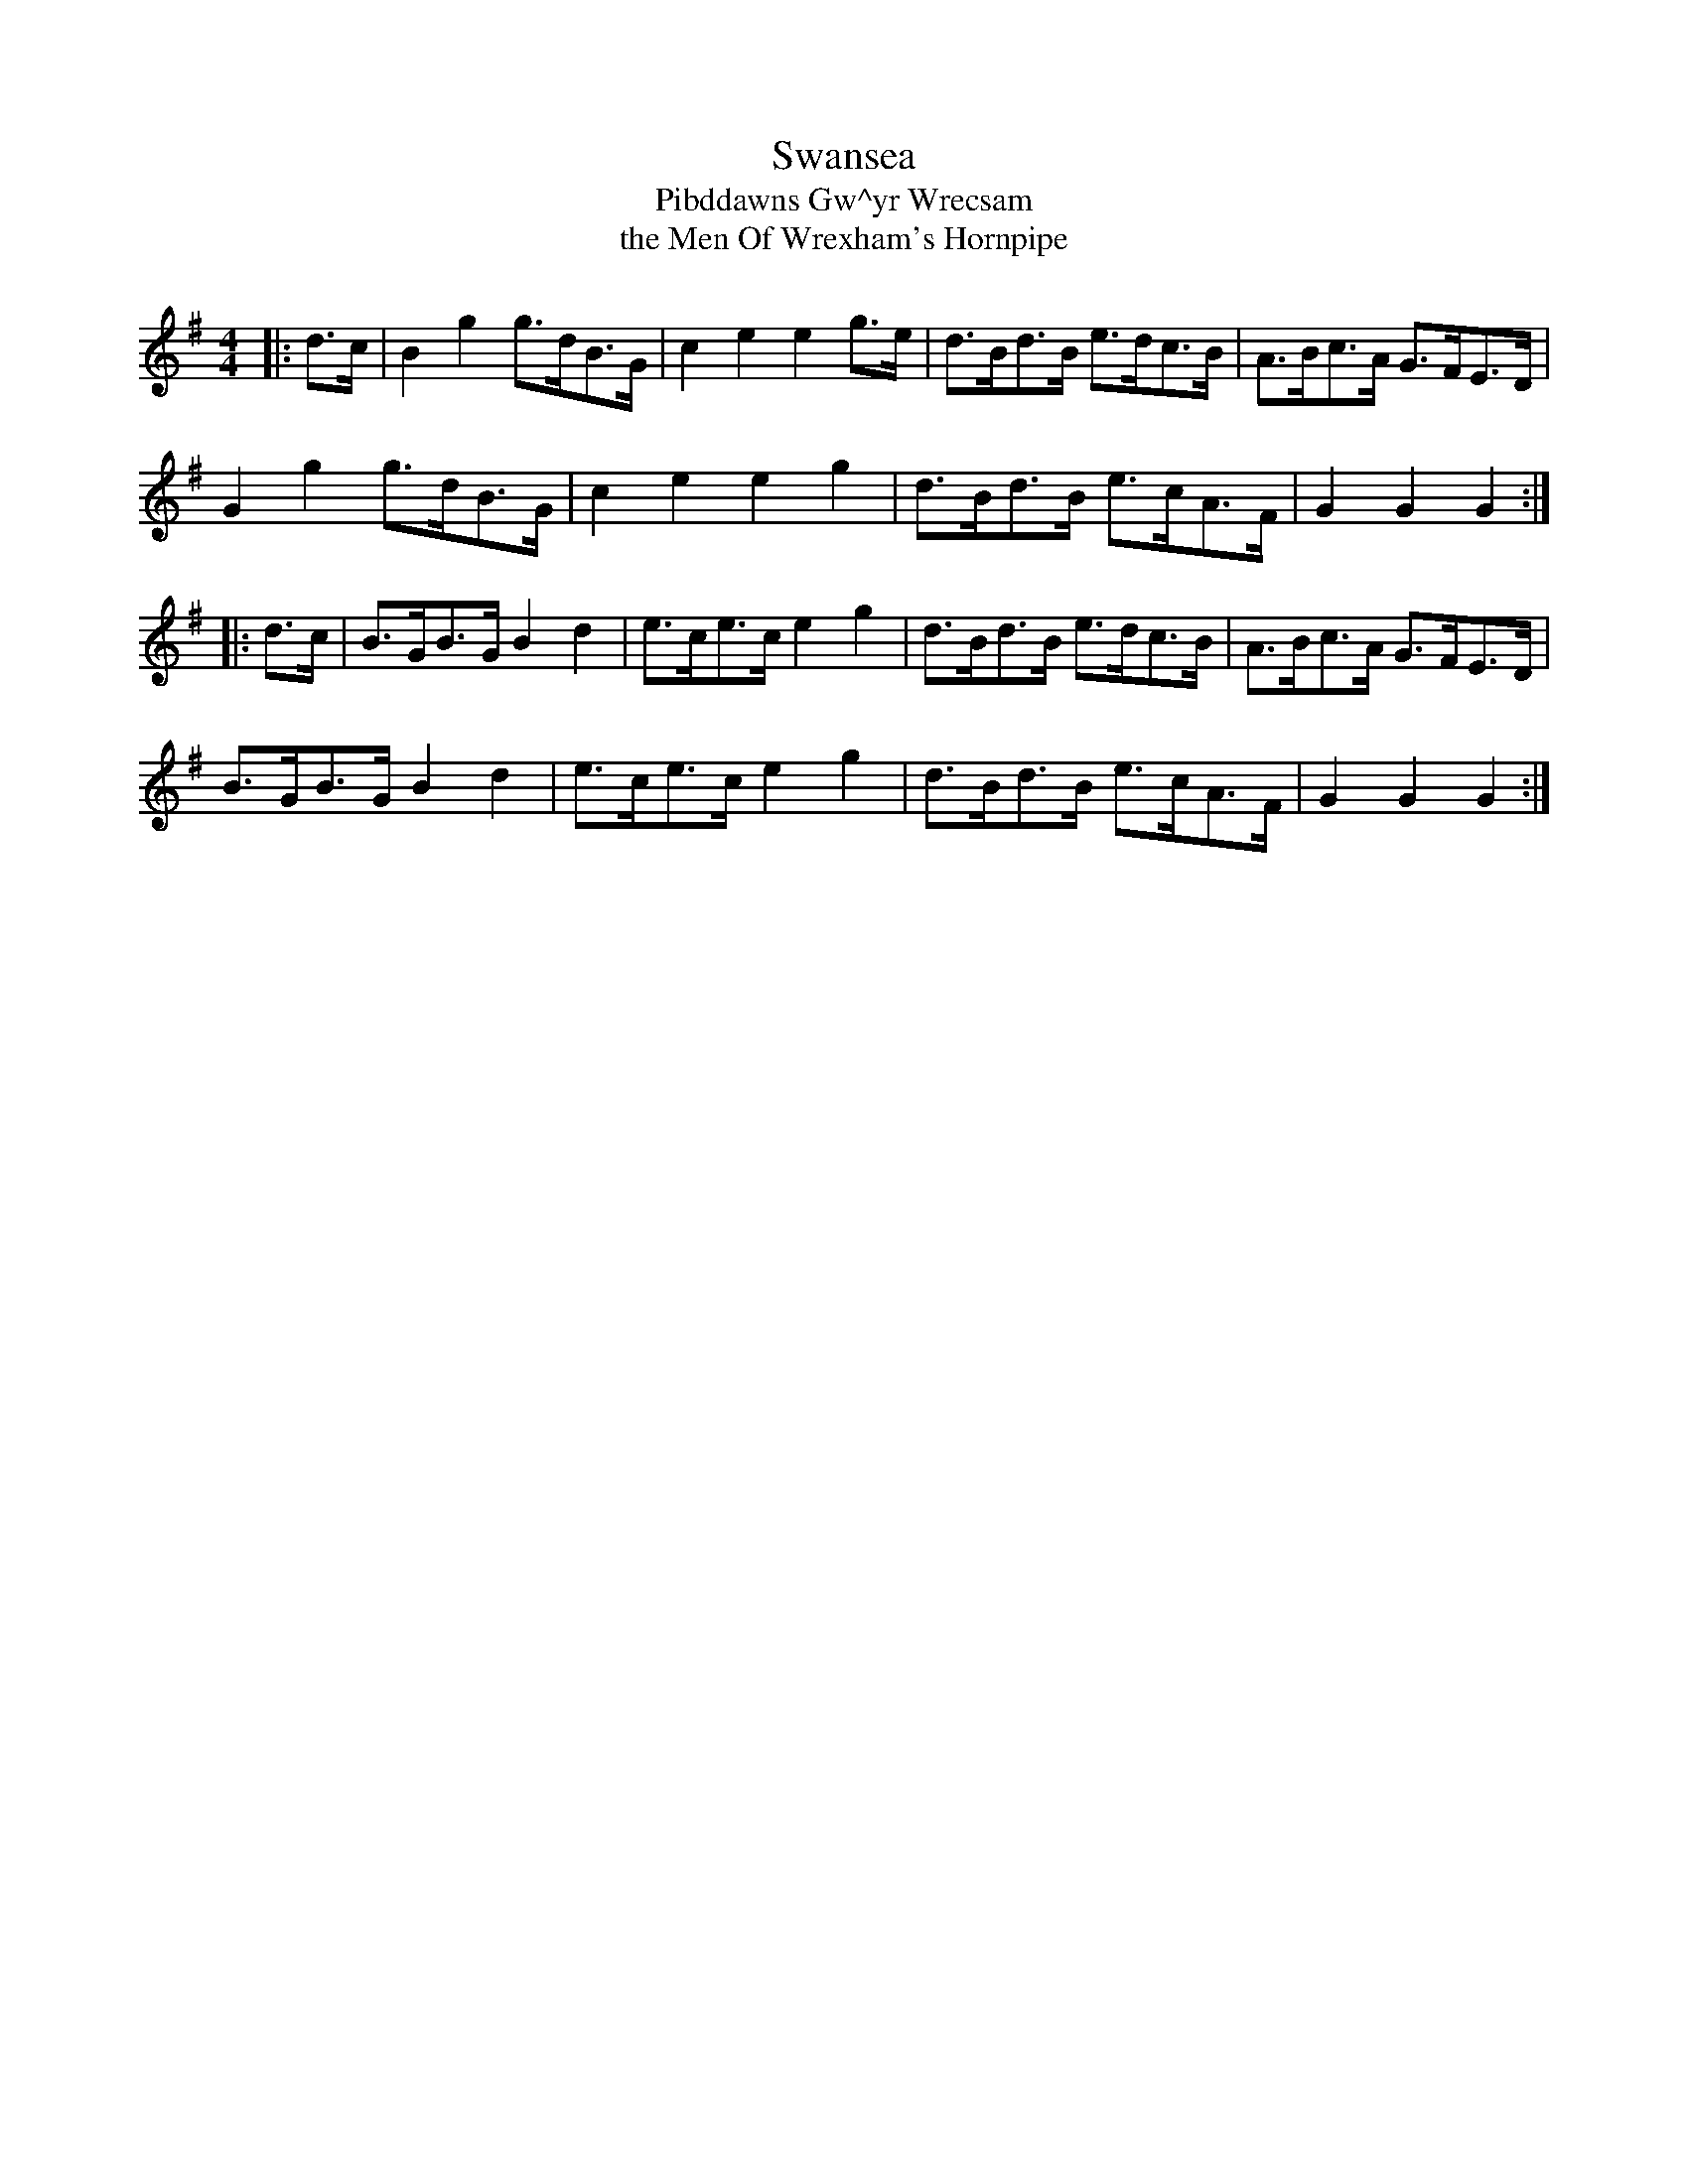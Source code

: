 X: 1
T: Swansea
T: Pibddawns Gw\^yr Wrecsam
T: the Men Of Wrexham's Hornpipe
M: 4/4
L: 1/8
R: hornpipe
F: http://www.thesession.org/tunes/display/9394
K: Gmaj
|: d>c | B2 g2 g>dB>G | c2 e2 e2 g>e | d>Bd>B e>dc>B | A>Bc>A G>FE>D |
G2 g2 g>dB>G | c2 e2 e2 g2 | d>Bd>B e>cA>F | G2 G2 G2 :|
|: d>c | B>GB>G B2 d2 | e>ce>c e2 g2 | d>Bd>B e>dc>B | A>Bc>A G>FE>D |
B>GB>G B2 d2 | e>ce>c e2 g2 | d>Bd>B e>cA>F | G2 G2 G2 :|
